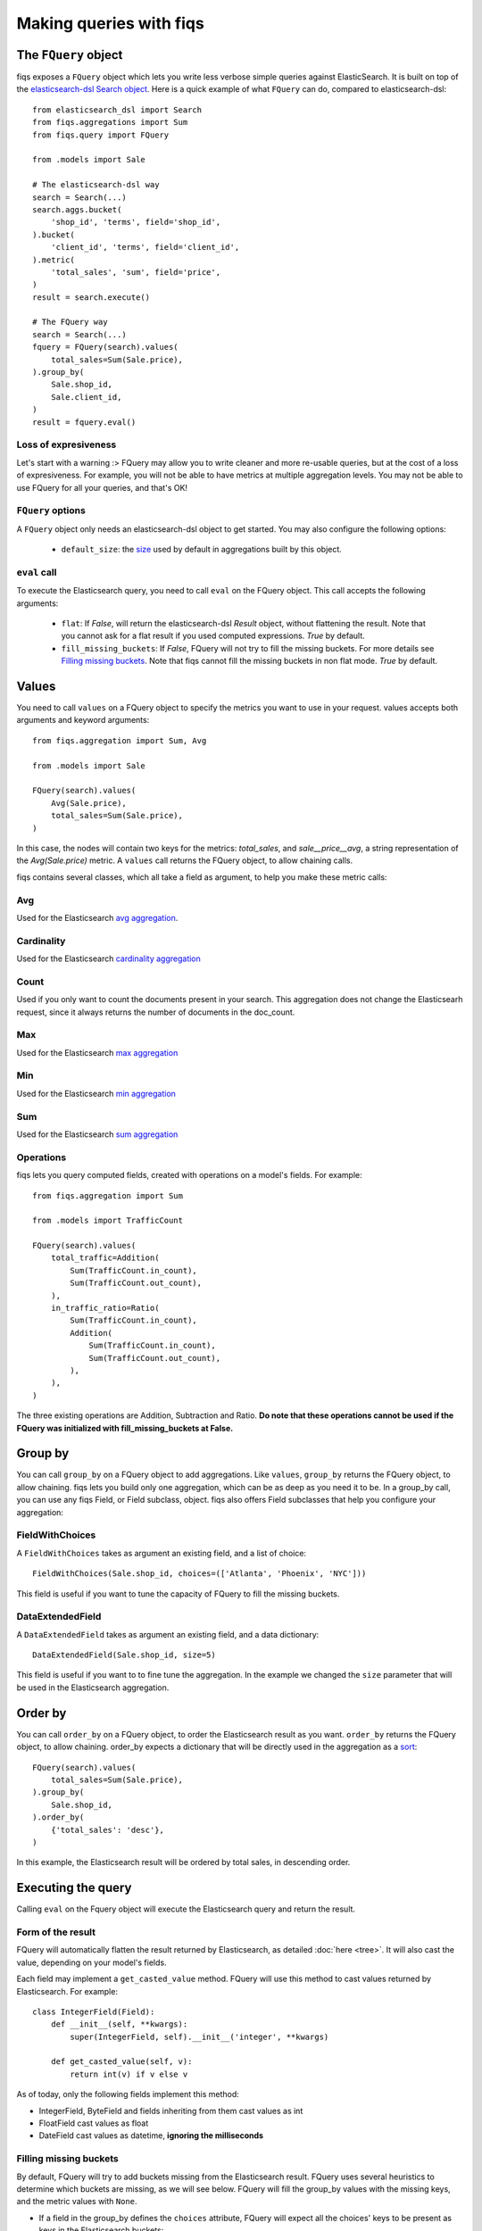 Making queries with fiqs
------------------------


The ``FQuery`` object
*********************

fiqs exposes a ``FQuery`` object which lets you write less verbose simple queries against ElasticSearch. It is built on top of the `elasticsearch-dsl Search object <http://elasticsearch-dsl.readthedocs.io/en/latest/search_dsl.html#the-search-object>`_. Here is a quick example of what ``FQuery`` can do, compared to elasticsearch-dsl::

    from elasticsearch_dsl import Search
    from fiqs.aggregations import Sum
    from fiqs.query import FQuery

    from .models import Sale

    # The elasticsearch-dsl way
    search = Search(...)
    search.aggs.bucket(
        'shop_id', 'terms', field='shop_id',
    ).bucket(
        'client_id', 'terms', field='client_id',
    ).metric(
        'total_sales', 'sum', field='price',
    )
    result = search.execute()

    # The FQuery way
    search = Search(...)
    fquery = FQuery(search).values(
        total_sales=Sum(Sale.price),
    ).group_by(
        Sale.shop_id,
        Sale.client_id,
    )
    result = fquery.eval()


Loss of expresiveness
^^^^^^^^^^^^^^^^^^^^^

Let's start with a warning :> FQuery may allow you to write cleaner and more re-usable queries, but at the cost of a loss of expresiveness. For example, you will not be able to have metrics at multiple aggregation levels. You may not be able to use FQuery for all your queries, and that's OK!


``FQuery`` options
^^^^^^^^^^^^^^^^^^

A ``FQuery`` object only needs an elasticsearch-dsl object to get started. You may also configure the following options:

    * ``default_size``: the `size <https://www.elastic.co/guide/en/elasticsearch/reference/current/search-aggregations-bucket-terms-aggregation.html#_size>`_ used by default in aggregations built by this object.


``eval`` call
^^^^^^^^^^^^^

To execute the Elasticsearch query, you need to call ``eval`` on the FQuery object. This call accepts the following arguments:

    * ``flat``: If `False`, will return the elasticsearch-dsl `Result` object, without flattening the result. Note that you cannot ask for a flat result if you used computed expressions. `True` by default.

    * ``fill_missing_buckets``: If `False`, FQuery will not try to fill the missing buckets. For more details see `Filling missing buckets`_. Note that fiqs cannot fill the missing buckets in non flat mode. `True` by default.


Values
******

You need to call ``values`` on a FQuery object to specify the metrics you want to use in your request. values accepts both arguments and keyword arguments::

    from fiqs.aggregation import Sum, Avg

    from .models import Sale

    FQuery(search).values(
        Avg(Sale.price),
        total_sales=Sum(Sale.price),
    )

In this case, the nodes will contain two keys for the metrics: *total_sales*, and *sale__price__avg*, a string representation of the *Avg(Sale.price)* metric.
A ``values`` call returns the FQuery object, to allow chaining calls.

fiqs contains several classes, which all take a field as argument, to help you make these metric calls:


Avg
^^^

Used for the Elasticsearch `avg aggregation <https://www.elastic.co/guide/en/elasticsearch/reference/current/search-aggregations-metrics-avg-aggregation.html>`_.

Cardinality
^^^^^^^^^^^

Used for the Elasticsearch `cardinality aggregation <https://www.elastic.co/guide/en/elasticsearch/reference/current/search-aggregations-metrics-cardinality-aggregation.html>`_

Count
^^^^^

Used if you only want to count the documents present in your search. This aggregation does not change the Elasticsearh request, since it always returns the number of documents in the doc_count.

Max
^^^

Used for the Elasticsearch `max aggregation <https://www.elastic.co/guide/en/elasticsearch/reference/current/search-aggregations-metrics-max-aggregation.html>`_

Min
^^^

Used for the Elasticsearch `min aggregation <https://www.elastic.co/guide/en/elasticsearch/reference/current/search-aggregations-metrics-min-aggregation.html>`_

Sum
^^^

Used for the Elasticsearch `sum aggregation <https://www.elastic.co/guide/en/elasticsearch/reference/current/search-aggregations-metrics-sum-aggregation.html>`_


Operations
^^^^^^^^^^

fiqs lets you query computed fields, created with operations on a model's fields. For example::

    from fiqs.aggregation import Sum

    from .models import TrafficCount

    FQuery(search).values(
        total_traffic=Addition(
            Sum(TrafficCount.in_count),
            Sum(TrafficCount.out_count),
        ),
        in_traffic_ratio=Ratio(
            Sum(TrafficCount.in_count),
            Addition(
                Sum(TrafficCount.in_count),
                Sum(TrafficCount.out_count),
            ),
        ),
    )

The three existing operations are Addition, Subtraction and Ratio. **Do note that these operations cannot be used if the FQuery was initialized with fill_missing_buckets at False.**


Group by
********

You can call ``group_by`` on a FQuery object to add aggregations. Like ``values``, ``group_by`` returns the FQuery object, to allow chaining. fiqs lets you build only one aggregation, which can be as deep as you need it to be. In a group_by call, you can use any fiqs Field, or Field subclass, object. fiqs also offers Field subclasses that help you configure your aggregation:


FieldWithChoices
^^^^^^^^^^^^^^^^

A ``FieldWithChoices`` takes as argument an existing field, and a list of choice::

    FieldWithChoices(Sale.shop_id, choices=(['Atlanta', 'Phoenix', 'NYC']))

This field is useful if you want to tune the capacity of FQuery to fill the missing buckets.

DataExtendedField
^^^^^^^^^^^^^^^^^

A ``DataExtendedField`` takes as argument an existing field, and a data dictionary::

    DataExtendedField(Sale.shop_id, size=5)

This field is useful if you want to to fine tune the aggregation. In the example we changed the ``size`` parameter that will be used in the Elasticsearch aggregation.


Order by
********

You can call ``order_by`` on a FQuery object, to order the Elasticsearch result as you want. ``order_by`` returns the FQuery object, to allow chaining. order_by expects a dictionary that will be directly used in the aggregation as a `sort <https://www.elastic.co/guide/en/elasticsearch/reference/current/search-request-sort.html>`_::


    FQuery(search).values(
        total_sales=Sum(Sale.price),
    ).group_by(
        Sale.shop_id,
    ).order_by(
        {'total_sales': 'desc'},
    )

In this example, the Elasticsearch result will be ordered by total sales, in descending order.


Executing the query
*******************

Calling ``eval`` on the Fquery object will execute the Elasticsearch query and return the result.


Form of the result
^^^^^^^^^^^^^^^^^^

FQuery will automatically flatten the result returned by Elasticsearch, as detailed :doc:`here <tree>`. It will also cast the value, depending on your model's fields.

Each field may implement a ``get_casted_value`` method. FQuery will use this method to cast values returned by Elasticsearch. For example::

    class IntegerField(Field):
        def __init__(self, **kwargs):
            super(IntegerField, self).__init__('integer', **kwargs)

        def get_casted_value(self, v):
            return int(v) if v else v

As of today, only the following fields implement this method:

* IntegerField, ByteField and fields inheriting from them cast values as int
* FloatField cast values as float
* DateField cast values as datetime, **ignoring the milliseconds**

Filling missing buckets
^^^^^^^^^^^^^^^^^^^^^^^

By default, FQuery will try to add buckets missing from the Elasticsearch result. FQuery uses several heuristics to determine which buckets are missing, as we will see below. FQuery will fill the group_by values with the missing keys, and the metric values with ``None``.

* If a field in the group_by defines the ``choices`` attribute, FQuery will expect all the choices' keys to be present as keys in the Elasticsearch buckets::

    # Our model
    class Sale(Model):
        shop_id = fields.IntegerField(choices=(1, 2, 3, ))
        price = fields.IntegerField()

    # Our query
    results = FQuery(search).values(
        total_sales=Sum(Sale.price),
    ).group_by(
        Sale.shop_id,
    ).eval()

    # Elasticsearch result, notice there is no bucket with shop_id 1
    # {
    #     [...],
    #     "aggregations": {
    #         "shop": {
    #             "buckets": [
    #                 {
    #                     "doc_count": 20,
    #                     "key": 2,
    #                     "total_sales": {
    #                         "value": 123,
    #                     },
    #                 },
    #                 {
    #                     "doc_count": 10,
    #                     "key": 3,
    #                     "total_sales": {
    #                         "value": 456,
    #                     },
    #                 },
    #             ],
    #             [...],
    #         },
    #     },
    # }

    # FQuery result, with the empty line added
    # [
    #     {
    #         'shop_id': 2,
    #         'doc_count': 20,
    #         'total_sales': 123,
    #     },
    #     {
    #         'shop_id': 3,
    #         'doc_count': 10,
    #         'total_sales': 456,
    #     },
    #     {
    #         'shop_id': 1,
    #         'doc_count': 0,
    #         'total_sales': None,
    #     },
    # ]


* If an aggregate in the group_by returns a value when calling ``choice_keys``, FQuery will expect all the keys to be present in the Elasticsearch buckets. Only available with daily DateHistogram for the time being.

* Finally, FQuery will look at all the values each key takes in the result buckets, and will expect all keys to be present in all buckets::

    # Our model
    class Sale(Model):
        shop_id = fields.IntegerField()
        price = fields.IntegerField()
        payment_type = fields.KeywordField(choices=('wire_transfer', 'cash', ))

    # Our query
    results = FQuery(search).values(
        total_sales=Sum(Sale.price),
    ).group_by(
        Sale.payment_type,
        Sale.shop_id,
    ).eval()

    # Elasticsearch result
    # {
    #     [...],
    #     "aggregations": {
    #         "payment_type": {
    #             "buckets": [
    #                 {
    #                     "key": "wire_transfer",
    #                     "shop_id": {
    #                         "buckets": [
    #                             {
    #                                 doc_count: 10,
    #                                 "key": 1,
    #                                 "total_sales": {
    #                                     "value": 123,
    #                                 },
    #                             },
    #                         ],
    #                     },
    #                 },
    #                 {
    #                     "key": "cash",
    #                     "shop_id": {
    #                         "buckets": [
    #                             {
    #                                 doc_count: 20,
    #                                 "key": 2,
    #                                 "total_sales": {
    #                                     "value": 456,
    #                                 },
    #                             },
    #                         ],
    #                     },
    #                 },
    #             ],
    #         },
    #     },
    # }

    # FQuery result, with two empty lines added
    # [
    #     {
    #         'shop_id': 1,
    #         'doc_count': 10,
    #         'total_sales': 123,
    #         'payment_type': 'wire_transfer',
    #     },
    #     {
    #         'shop_id': 2,
    #         'doc_count': 0,
    #         'total_sales': None,
    #         'payment_type': 'wire_transfer',
    #     },
    #     {
    #         'shop_id': 2,
    #         'doc_count': 20,
    #         'total_sales': 456,
    #         'payment_type': 'cash',
    #     },
    #     {
    #         'shop_id': 1,
    #         'doc_count': 0,
    #         'total_sales': None,
    #         'payment_type': 'cash',
    #     },
    # ]
